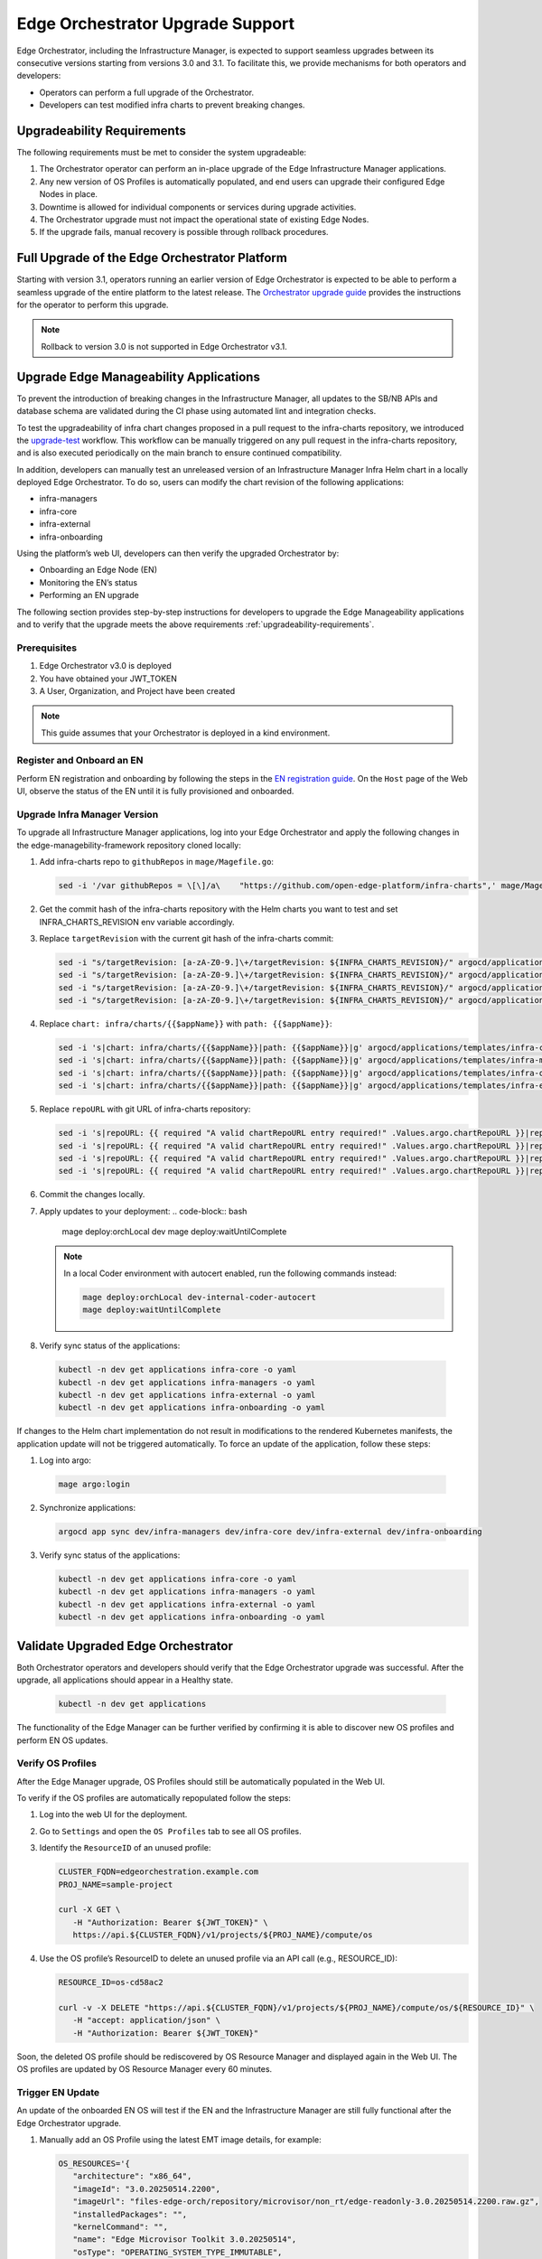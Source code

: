Edge Orchestrator Upgrade Support
=================================

Edge Orchestrator, including the Infrastructure Manager, is expected to support seamless upgrades between its consecutive versions starting from versions 3.0 and 3.1.
To facilitate this, we provide mechanisms for both operators and developers:

- Operators can perform a full upgrade of the Orchestrator.

- Developers can test modified infra charts to prevent breaking changes.

.. _upgradeability-requirements:

Upgradeability Requirements
---------------------------

The following requirements must be met to consider the system upgradeable:

1. The Orchestrator operator can perform an in-place upgrade of the Edge Infrastructure Manager applications.
2. Any new version of OS Profiles is automatically populated, and end users can upgrade their configured Edge Nodes in place.
3. Downtime is allowed for individual components or services during upgrade activities.
4. The Orchestrator upgrade must not impact the operational state of existing Edge Nodes.
5. If the upgrade fails, manual recovery is possible through rollback procedures.

Full Upgrade of the Edge Orchestrator Platform
----------------------------------------------

Starting with version 3.1, operators running an earlier version of Edge Orchestrator is expected
to be able to perform a seamless upgrade of the entire platform to the latest release.
The  `Orchestrator upgrade guide <TODO link>`_  provides the instructions for the operator to perform this upgrade.

.. note::
   Rollback to version 3.0 is not supported in Edge Orchestrator v3.1.

Upgrade Edge Manageability Applications
---------------------------------------

To prevent the introduction of breaking changes in the Infrastructure Manager, all updates to the SB/NB APIs and database schema are validated during the CI phase using automated lint and integration checks.

To test the upgradeability of infra chart changes proposed in a pull request to the infra-charts repository, we introduced the `upgrade-test <TODOlink>`_ workflow.
This workflow can be manually triggered on any pull request in the infra-charts repository, and is also executed periodically on the main branch to ensure continued compatibility.

In addition, developers can manually test an unreleased version of an Infrastructure Manager Infra Helm chart in a locally deployed Edge Orchestrator.
To do so, users can modify the chart revision of the following applications:

- infra-managers
- infra-core
- infra-external
- infra-onboarding

Using the platform’s web UI, developers can then verify the upgraded Orchestrator by:

- Onboarding an Edge Node (EN)
- Monitoring the EN’s status
- Performing an EN upgrade

The following section provides step-by-step instructions for developers to upgrade the Edge Manageability applications and to verify
that the upgrade meets the above requirements :ref:`upgradeability-requirements`.

Prerequisites
^^^^^^^^^^^^^

1. Edge Orchestrator v3.0 is deployed
2. You have obtained your JWT_TOKEN
3. A User, Organization, and Project have been created

.. note::

   This guide assumes that your Orchestrator is deployed in a kind environment.

Register and Onboard an EN
^^^^^^^^^^^^^^^^^^^^^^^^^^

Perform EN registration and onboarding by following the steps in the `EN registration guide <https://docs.openedgeplatform.intel.com/edge-manage-docs/main/user_guide/set_up_edge_infra/edge_node_registration.html#register-edge-nodes-in-software-prod-name>`_.
On the ``Host`` page of the Web UI, observe the status of the EN until it is fully provisioned and onboarded.

Upgrade Infra Manager Version
^^^^^^^^^^^^^^^^^^^^^^^^^^^^^

To upgrade all Infrastructure Manager applications, log into your Edge Orchestrator and apply the following changes in the edge-managebility-framework repository cloned locally:

1. Add infra-charts repo to ``githubRepos`` in ``mage/Magefile.go``:

   .. code-block:: bash

      sed -i '/var githubRepos = \[\]/a\    "https://github.com/open-edge-platform/infra-charts",' mage/Magefile.go

2. Get the commit hash of the infra-charts repository with the Helm charts you want to test and set INFRA_CHARTS_REVISION env variable accordingly.
3. Replace ``targetRevision`` with the current git hash of the infra-charts commit:

   .. code-block:: bash

      sed -i "s/targetRevision: [a-zA-Z0-9.]\+/targetRevision: ${INFRA_CHARTS_REVISION}/" argocd/applications/templates/infra-core.yaml
      sed -i "s/targetRevision: [a-zA-Z0-9.]\+/targetRevision: ${INFRA_CHARTS_REVISION}/" argocd/applications/templates/infra-managers.yaml
      sed -i "s/targetRevision: [a-zA-Z0-9.]\+/targetRevision: ${INFRA_CHARTS_REVISION}/" argocd/applications/templates/infra-onboarding.yaml
      sed -i "s/targetRevision: [a-zA-Z0-9.]\+/targetRevision: ${INFRA_CHARTS_REVISION}/" argocd/applications/templates/infra-external.yaml

4. Replace ``chart: infra/charts/{{$appName}}`` with ``path: {{$appName}}``:

   .. code-block:: bash

      sed -i 's|chart: infra/charts/{{$appName}}|path: {{$appName}}|g' argocd/applications/templates/infra-core.yaml
      sed -i 's|chart: infra/charts/{{$appName}}|path: {{$appName}}|g' argocd/applications/templates/infra-managers.yaml
      sed -i 's|chart: infra/charts/{{$appName}}|path: {{$appName}}|g' argocd/applications/templates/infra-onboarding.yaml
      sed -i 's|chart: infra/charts/{{$appName}}|path: {{$appName}}|g' argocd/applications/templates/infra-external.yaml

5. Replace ``repoURL`` with git URL of infra-charts repository:

   .. code-block:: bash

      sed -i 's|repoURL: {{ required "A valid chartRepoURL entry required!" .Values.argo.chartRepoURL }}|repoURL: https://github.com/open-edge-platform/infra-charts.git|g' argocd/applications/templates/infra-core.yaml
      sed -i 's|repoURL: {{ required "A valid chartRepoURL entry required!" .Values.argo.chartRepoURL }}|repoURL: https://github.com/open-edge-platform/infra-charts.git|g' argocd/applications/templates/infra-managers.yaml
      sed -i 's|repoURL: {{ required "A valid chartRepoURL entry required!" .Values.argo.chartRepoURL }}|repoURL: https://github.com/open-edge-platform/infra-charts.git|g' argocd/applications/templates/infra-onboarding.yaml
      sed -i 's|repoURL: {{ required "A valid chartRepoURL entry required!" .Values.argo.chartRepoURL }}|repoURL: https://github.com/open-edge-platform/infra-charts.git|g' argocd/applications/templates/infra-external.yaml

6. Commit the changes locally.
7. Apply updates to your deployment:
   .. code-block:: bash

      mage deploy:orchLocal dev
      mage deploy:waitUntilComplete

   .. note::

      In a local Coder environment with autocert enabled, run the following commands instead:

      .. code-block:: bash

         mage deploy:orchLocal dev-internal-coder-autocert
         mage deploy:waitUntilComplete

8.  Verify sync status of the applications:

   .. code-block:: bash

      kubectl -n dev get applications infra-core -o yaml
      kubectl -n dev get applications infra-managers -o yaml
      kubectl -n dev get applications infra-external -o yaml
      kubectl -n dev get applications infra-onboarding -o yaml

If changes to the Helm chart implementation do not result in modifications to the rendered Kubernetes manifests, the application update will not be triggered automatically.
To force an update of the application, follow these steps:

1.  Log into argo:

   .. code-block:: bash

      mage argo:login

2.  Synchronize applications:

   .. code-block:: bash

      argocd app sync dev/infra-managers dev/infra-core dev/infra-external dev/infra-onboarding

3. Verify sync status of the applications:

   .. code-block:: bash

      kubectl -n dev get applications infra-core -o yaml
      kubectl -n dev get applications infra-managers -o yaml
      kubectl -n dev get applications infra-external -o yaml
      kubectl -n dev get applications infra-onboarding -o yaml

Validate Upgraded Edge Orchestrator
-----------------------------------

Both Orchestrator operators and developers should verify that the Edge Orchestrator upgrade was successful. After the upgrade, all applications should appear in a Healthy state.

   .. code-block:: bash

      kubectl -n dev get applications

The functionality of the Edge Manager can be further verified by confirming it is able to discover new OS profiles and perform EN OS updates.

Verify OS Profiles
^^^^^^^^^^^^^^^^^^

After the Edge Manager upgrade, OS Profiles should still be automatically populated in the Web UI.

To verify if the OS profiles are automatically repopulated follow the steps:

1. Log into the web UI for the deployment.
2. Go to ``Settings`` and open the ``OS Profiles`` tab to see all OS profiles.
3. Identify the ``ResourceID`` of an unused profile:

   .. code-block:: bash

      CLUSTER_FQDN=edgeorchestration.example.com
      PROJ_NAME=sample-project

      curl -X GET \
         -H "Authorization: Bearer ${JWT_TOKEN}" \
         https://api.${CLUSTER_FQDN}/v1/projects/${PROJ_NAME}/compute/os

4. Use the OS profile’s ResourceID to delete an unused profile via an API call (e.g., RESOURCE_ID):

   .. code-block:: bash

      RESOURCE_ID=os-cd58ac2

      curl -v -X DELETE "https://api.${CLUSTER_FQDN}/v1/projects/${PROJ_NAME}/compute/os/${RESOURCE_ID}" \
         -H "accept: application/json" \
         -H "Authorization: Bearer ${JWT_TOKEN}"

Soon, the deleted OS profile should be rediscovered by OS Resource Manager and displayed again in the Web UI. The OS profiles are updated by OS Resource Manager every 60 minutes.

Trigger EN Update
^^^^^^^^^^^^^^^^^

An update of the onboarded EN OS will test if the EN and the Infrastructure Manager are still fully functional after the Edge Orchestrator upgrade.

1. Manually add an OS Profile using the latest EMT image details, for example:

   .. code-block:: bash

      OS_RESOURCES='{
         "architecture": "x86_64",
         "imageId": "3.0.20250514.2200",
         "imageUrl": "files-edge-orch/repository/microvisor/non_rt/edge-readonly-3.0.20250514.2200.raw.gz",
         "installedPackages": "",
         "kernelCommand": "",
         "name": "Edge Microvisor Toolkit 3.0.20250514",
         "osType": "OPERATING_SYSTEM_TYPE_IMMUTABLE",
         "profileName": "microvisor-nonrt",
         "repoUrl": "files-edge-orch/repository/microvisor/non_rt/edge-readonly-3.0.20250514.2200.raw.gz",
         "securityFeature": "SECURITY_FEATURE_NONE",
         "sha256": "f56ba0b338434813b70ecd8b81dec9a8f389a344ba868454825b4442217f6428",
         "updateSources": [],
         "osProvider": "OPERATING_SYSTEM_PROVIDER_INFRA"
      }'

      curl -X POST \
         -H "Accept: application/json" \
         -H "Authorization: Bearer ${JWT_TOKEN}" \
         --data "$OS_RESOURCES" \
         --header "Content-Type: application/json" \
         https://api.${CLUSTER_FQDN}/v1/projects/${PROJ_NAME}/compute/os

2. Identify your EN instance ResourceID in the list of instances and set ``INSTANCE`` environment variable accordingly:

   .. code-block:: bash

      curl -X GET \
         -H "Authorization: Bearer ${JWT_TOKEN}" \
         https://api.${CLUSTER_FQDN}/v1/projects/${PROJ_NAME}/compute/instances

3. Identify the OS Profile ResourceID in the list of profiles and set ``OSPROFILE`` environment variable accordingly.

   .. code-block:: bash

      curl -X GET \
         -H "Authorization: Bearer ${JWT_TOKEN}" \
         https://api.${CLUSTER_FQDN}/v1/projects/${PROJ_NAME}/compute/os

4. Update the EN instance's ``desired_os`` to point to the OS profile:

   .. code-block:: bash

      curl -X PATCH \
         -H "Accept: application/json" \
         -H "Authorization: Bearer ${JWT_TOKEN}" \
         --data '{"osId":  "${OSPROFILE}"}' \
         --header "Content-Type: application/json" \
         https://api.${CLUSTER_FQDN}/v1/projects/${PROJ_NAME}/compute/instances/${INSTANCE}

5. Observe that the ``OS upgrade available`` note appears on the host page.

6. Schedule a maintenance window for your EN by following the `guide on maintenance window creation <https://docs.openedgeplatform.intel.com/edge-manage-docs/main/user_guide/additional_howtos/host_schedule_main.html#schedule-maintenance-for-configured-and-active-hosts>`_.

7. Monitor the ``Update`` status to confirm the update was completed. The ``No new updates available`` status message indicates a successful update.

